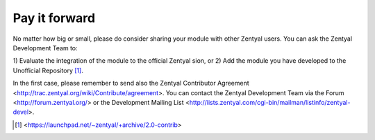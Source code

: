 ==============
Pay it forward
==============

No matter how big or small, please do consider sharing your
module with other Zentyal users. You can ask the Zentyal Development Team to:

1) Evaluate the integration of the module to the official Zentyal
sion, or
2) Add the module you have developed to the Unofficial Repository [#]_.

In the first case, please remember to send also the Zentyal
Contributor Agreement <http://trac.zentyal.org/wiki/Contribute/agreement>.
You can contact the Zentyal Development Team via the Forum
<http://forum.zentyal.org/> or the Development Mailing List
<http://lists.zentyal.com/cgi-bin/mailman/listinfo/zentyal-devel>.

.. [#] <https://launchpad.net/~zentyal/+archive/2.0-contrib>

